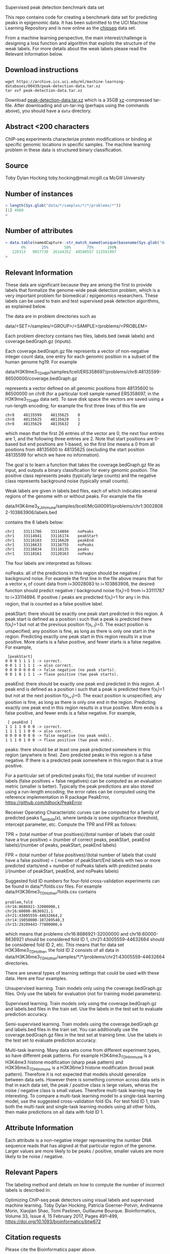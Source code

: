 Supervised peak detection benchmark data set

This repo contains code for creating a benchmark data set for
predicting peaks in epigenomic data. It has been submitted to the UCI
Machine Learning Repository and is now online as the [[https://archive.ics.uci.edu/ml/datasets/chipseq#][chipseq]] data set.

From a machine learning perspective, the main interest/challenge is
designing a loss function and algorithm that exploits the structure of
the weak labels. For more details about the weak labels please read
the Relevant Information below.

** Download instructions

#+BEGIN_SRC shell-script
wget https://archive.ics.uci.edu/ml/machine-learning-databases/00439/peak-detection-data.tar.xz
tar xvf peak-detection-data.tar.xz
#+END_SRC

Download [[https://archive.ics.uci.edu/ml/machine-learning-databases/00439/peak-detection-data.tar.xz][peak-detection-data.tar.xz]] which is a 35GB [[https://tukaani.org/xz/][xz]]-compressed
tar-file. After downloading and un-tar-ing (perhaps using the commands
above), you should have a =data= directory.

** Abstract <200 characters

ChIP-seq experiments characterize protein modifications or binding at
specific genomic locations in specific samples. The machine learning
problem in these data is structured binary classification.

** Source

Toby Dylan Hocking
toby.hocking@mail.mcgill.ca
McGill University

** Number of instances

#+BEGIN_SRC R
> length(Sys.glob("data/*/samples/*/*/problems/*"))
[1] 4960
> 
#+END_SRC

** Number of attributes

#+BEGIN_SRC R
> data.table(namedCapture::str_match_named(unique(basename(Sys.glob("data/*/samples/*/*/problems/*"))), "(?<chrom>chr[^:]+):(?<chromStart>[0-9]+)-(?<chromEnd>[0-9]+)", list(chromStart=as.integer, chromEnd=as.integer)))[, quantile(chromEnd-chromStart)]
       0%       25%       50%       75%      100% 
   220313   9057730  26144352  48590557 115591997 
> 
#+END_SRC

** Relevant Information

These data are significant because they are among the first to provide
labels that formalize the genome-wide peak detection problem, which is
a very important problem for biomedical / epigenomics
researchers. These labels can be used to train and test supervised
peak detection algorithms, as explained below.

The data are in problem directories such as

data/<SET>/samples/<GROUP>/<SAMPLE>/problems/<PROBLEM>

Each problem directory contains two files, labels.bed (weak labels)
and coverage.bedGraph.gz (inputs). 

Each coverage.bedGraph.gz file represents a vector of non-negative
integer count data, one entry for each genomic position in a subset of
the human genome hg19. For example

data/H3K9me3_TDH_BP/samples/tcell/ERS358697/problems/chr8:48135599-86500000/coverage.bedGraph.gz

represents a vector defined on all genomic positions from 48135600 to
86500000 on chr8 (for a particular tcell sample named ERS358697, in
the H3K9me3_TDH_BP data set). To save disk space the vectors are saved
using a run-length encoding; for example the first three lines of this
file are

#+BEGIN_SRC 
chr8	48135599	48135625	0
chr8	48135625	48135629	1
chr8	48135629	48135632	2
#+END_SRC

which mean that the first 26 entries of the vector are 0, the next
four entries are 1, and the following three entries are 2. Note that
start positions are 0-based but end positions are 1-based, so the
first line means a 0 from all positions from 48135600 to 48135625
(excluding the start position 48135599 for which we have no
information).

The goal is to learn a function that takes the coverage.bedGraph.gz
file as input, and outputs a binary classification for every genomic
position. The positive class represents peaks (typically large counts)
and the negative class represents background noise (typically small
counts).

Weak labels are given in labels.bed files, each of which indicates
several regions of the genome with or without peaks. For example the
file

data/H3K4me3_XJ_immune/samples/bcell/McGill0091/problems/chr1:30028082-103863906/labels.bed

contains the 6 labels below:

#+BEGIN_SRC 
chr1	33111786	33114894	noPeaks
chr1	33114941	33116174	peakStart
chr1	33116183	33116620	peakEnd
chr1	33116633	33116755	noPeaks
chr1	33116834	33118135	peaks
chr1	33118161	33120163	noPeaks
#+END_SRC

The four labels are interpreted as follows:

noPeaks: all of the predictions in this region should be negative /
background noise. For example the first line in the file above means
that for a vector x_i of count data from i=30028083 to i=103863906,
the desired function should predict negative / background noise
f(x_i)=0 from i=33111787 to i=33114894. If positive / peaks are
predicted f(x_i)=1 for any i in this region, that is counted as a
false positive label.

peakStart: there should be exactly one peak start predicted in this
region. A peak start is defined as a position i such that a peak is
predicted there f(x_i)=1 but not at the previous position
f(x_{i-1})=0. The exact position is unspecified; any position is fine,
as long as there is only one start in the region. Predicting exactly
one peak start in this region results in a true positive. More starts
is a false positive, and fewer starts is a false negative. For
example,

#+BEGIN_SRC 
 [peakStart] 
0 0 0 1 1 1 1 -> correct.  
0 0 1 1 1 1 1 -> also correct.  
0 0 0 0 0 0 0 -> false negative (no peak starts).
0 0 1 0 1 1 1 -> flase positive (two peak starts).
#+END_SRC

peakEnd: there should be exactly one peak end predicted in this
region. A peak end is defined as a position i such that a peak is
predicted there f(x_i)=1 but not at the next position f(x_{i+1})=0.
The exact position is unspecified; any position is fine, as long as
there is only one end in the region. Predicting exactly one peak end
in this region results in a true positive. More ends is a false
positive, and fewer ends is a false negative. For example,

#+BEGIN_SRC 
 [ peakEnd ] 
1 1 1 1 0 0 0 -> correct.  
1 1 1 1 1 0 0 -> also correct.  
0 0 0 0 0 0 0 -> false negative (no peak ends).
1 1 1 0 1 0 0 -> flase positive (two peak ends).
#+END_SRC

peaks: there should be at least one peak predicted somewhere in this
region (anywhere is fine). Zero predicted peaks in this region is a
false negative. If there is a predicted peak somewhere in this region
that is a true positive.

For a particular set of predicted peaks f(x), the total number of
incorrect labels (false positives + false negatives) can be computed
as an evaluation metric (smaller is better). Typically the peak
predictions are also stored using a run-length encoding; the error
rates can be computed using the reference implementation in R package
PeakError, https://github.com/tdhock/PeakError

Receiver Operating Characteristic curves can be computed for a family
of predicted peaks f_lambda(x), where lambda is some significance
threshold, intercept parameter, etc. Compute the TPR and FPR as follows:

TPR = (total number of true positives)/(total number of labels that could have a true positive)
 = (number of correct peaks, peakStart, peakEnd labels)/(number of peaks, peakStart, peakEnd labels)

FPR = (total number of false positives)/(total number of labels that could have a false positive)
 = (
number of peakStart/End labels with two or more predicted starts/end + 
number of noPeaks labels with predicted peaks
)/(number of peakStart, peakEnd, and noPeaks labels)

Suggested fold ID numbers for four-fold cross-validation experiments
can be found in data/*/folds.csv files. For example
data/H3K36me3_TDH_other/folds.csv contains

#+BEGIN_SRC 
problem,fold
chr16:8686921-32000000,1
chr16:60000-8636921,1
chr21:43005559-44632664,2
chr14:19050000-107289540,3
chr15:29209443-77800000,4
#+END_SRC

which means that problems chr16:8686921-32000000 and
chr16:60000-8636921 should be considered fold ID 1,
chr21:43005559-44632664 should be considered fold ID 2, etc. This
means that for data set H3K36me3_TDH_other, the fold ID 2 consists of
all data in
data/H3K36me3_TDH_other/samples/*/*/problems/chr21:43005559-44632664
directories.

There are several types of learning settings that could be used with
these data. Here are four examples.

Unsupervised learning. Train models only using the
coverage.bedGraph.gz files. Only use the labels for evaluation (not
for training model parameters).

Supervised learning. Train models only using the coverage.bedGraph.gz
and labels.bed files in the train set. Use the labels in the test set
to evaluate prediction accuracy.

Semi-supervised learning. Train models using the coverage.bedGraph.gz
and labels.bed files in the train set. You can additionally use the
coverage.bedGraph.gz files in the test set at training time. Use the
labels in the test set to evaluate prediction accuracy.

Multi-task learning. Many data sets come from different experiment
types, so have different peak patterns. For example H3K4me3_TDH_immune
is a H3K4me3 histone modification (sharp peak pattern) and
H3K36me3_TDH_immune is a H3K36me3 histone modification (broad peak
pattern). Therefore it is not expected that models should generalize
between data sets. However there is something common across data sets
in that in each data set, the peak / positive class is large values,
wheras the noise / negative class is small values. Therefore
multi-task learning may be interesting. To compare a multi-task
learning model to a single-task learning model, use the suggested
cross-validation fold IDs. For test fold ID 1, train both the
multi-task and single-task learning models using all other folds, then
make predictions on all data with fold ID 1. 

** Attribute Information

Each attribute is a non-negative integer representing the number DNA
sequence reads that has aligned at that particular region of the
genome. Larger values are more likely to be peaks / positive, smaller
values are more likely to be noise / negative.

** Relevant Papers

The labeling method and details on how to compute the number of incorrect labels is described in:

Optimizing ChIP-seq peak detectors using visual labels and supervised machine learning.
Toby Dylan Hocking, Patricia Goerner-Potvin, Andreanne Morin, Xiaojian Shao, Tomi Pastinen, Guillaume Bourque.
Bioinformatics, Volume 33, Issue 4, 15 February 2017, Pages 491–499, https://doi.org/10.1093/bioinformatics/btw672

** Citation requests

Please cite the Bioinformatics paper above.

** Current state-of-the-art

The current state-of-the-art on these type of problems is constrained
optimal changepoint detection with learned penalty functions, as
described in our [[http://proceedings.mlr.press/v37/hocking15.html][ICML'15]] paper. The changepoint detection method
described in that paper is the Constrained Dynamic Programming
Algorithm which is quadratic time so is too slow for these large data
sets (the largest coverage.bedGraph.gz file has 11,499,958 lines). A
faster alternative is [[https://github.com/tdhock/PeakSegPipeline][PeakSegPipeline::PeakSegFPOP]]_disk which
implements the log-linear time algorithm described in [[https://arxiv.org/abs/1703.03352][arXiv:1703.03352]]
(it computes the most likely peak positions for a given penalty
parameter). Typical unsupervised methods (which do not use the labels)
for choosing the penalty parameter are theoretically-motivated
penalties (AIC/BIC) or cross-validation. The current methods for
learning the penalty function use pre-defined features as inputs
(number of data points, mean, variance estimates, quantiles, etc) and
the predicted penalty is the output. This data set may be useful to
explore feature learning methods such as deep convolutional neural
networks, which could be used to relax the assumption of pre-defined
features. The interest of this data set is that it has a large number
of labels (e.g. 15961 labels in the H3K27ac-H3K4me3_TDHAM_BP data
set), which is an order of magnitude more labels than other benchmark
data sets of this type (e.g. 3418 labels in the [[https://cran.r-project.org/package%3Dneuroblastoma][neuroblastoma]] data
set). For more info about supervised changepoint detection see [[https://tdhock.github.io/change-tutorial/Supervised.html][My
useR2017 tutorial]].

** 15 Feb 2018 fold assignment code

[[file:folds.R]] implements a randomized heuristic for assigning problems
to folds such that there are approximately equal numbers of labels in
each fold.

** 30 Jan 2018 data set sizes

[[file:download.R]] used to download count data bedGraph.gz files, along
with labels.bed files (38337 labels total in 5581 problems), for a
total of almost 40GB of data. Maybe distribute one file per data set?

#+BEGIN_SRC 
> mb[per.set, on=list(set)][order(labels)]
    megabytes                      set labels
 1:       554       H3K36me3_TDH_other    200
 2:       377      H3K36me3_TDH_ENCODE    338
 3:       375       H3K4me3_TDH_ENCODE    525
 4:       592       H3K27me3_RL_cancer    570
 5:       798         H3K27ac_TDH_some    627
 6:       906      H3K36me3_TDH_immune    630
 7:       296        H3K27me3_TDH_some    696
 8:      2407          CTCF_TDH_ENCODE   1378
 9:      3223           H3K4me1_TDH_BP   1584
10:      5871       H3K36me3_AM_immune   1743
11:      6407          ATAC_JV_adipose   3241
12:      3017       H3K4me3_PGP_immune   3780
13:      2902       H3K4me3_TDH_immune   3807
14:      5421 H3K27ac-H3K4me3_TDHAM_BP  15961
> 
#+END_SRC

